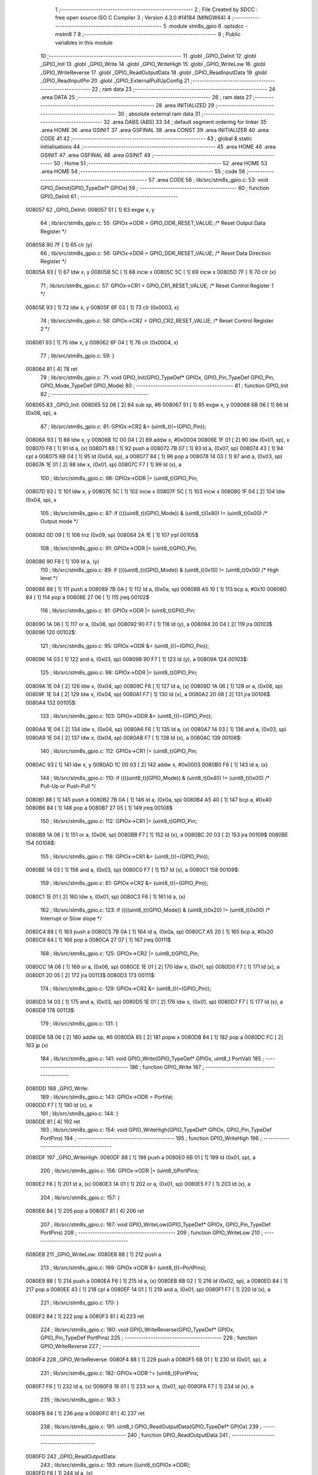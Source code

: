                                      1 ;--------------------------------------------------------
                                      2 ; File Created by SDCC : free open source ISO C Compiler 
                                      3 ; Version 4.3.0 #14184 (MINGW64)
                                      4 ;--------------------------------------------------------
                                      5 	.module stm8s_gpio
                                      6 	.optsdcc -mstm8
                                      7 	
                                      8 ;--------------------------------------------------------
                                      9 ; Public variables in this module
                                     10 ;--------------------------------------------------------
                                     11 	.globl _GPIO_DeInit
                                     12 	.globl _GPIO_Init
                                     13 	.globl _GPIO_Write
                                     14 	.globl _GPIO_WriteHigh
                                     15 	.globl _GPIO_WriteLow
                                     16 	.globl _GPIO_WriteReverse
                                     17 	.globl _GPIO_ReadOutputData
                                     18 	.globl _GPIO_ReadInputData
                                     19 	.globl _GPIO_ReadInputPin
                                     20 	.globl _GPIO_ExternalPullUpConfig
                                     21 ;--------------------------------------------------------
                                     22 ; ram data
                                     23 ;--------------------------------------------------------
                                     24 	.area DATA
                                     25 ;--------------------------------------------------------
                                     26 ; ram data
                                     27 ;--------------------------------------------------------
                                     28 	.area INITIALIZED
                                     29 ;--------------------------------------------------------
                                     30 ; absolute external ram data
                                     31 ;--------------------------------------------------------
                                     32 	.area DABS (ABS)
                                     33 
                                     34 ; default segment ordering for linker
                                     35 	.area HOME
                                     36 	.area GSINIT
                                     37 	.area GSFINAL
                                     38 	.area CONST
                                     39 	.area INITIALIZER
                                     40 	.area CODE
                                     41 
                                     42 ;--------------------------------------------------------
                                     43 ; global & static initialisations
                                     44 ;--------------------------------------------------------
                                     45 	.area HOME
                                     46 	.area GSINIT
                                     47 	.area GSFINAL
                                     48 	.area GSINIT
                                     49 ;--------------------------------------------------------
                                     50 ; Home
                                     51 ;--------------------------------------------------------
                                     52 	.area HOME
                                     53 	.area HOME
                                     54 ;--------------------------------------------------------
                                     55 ; code
                                     56 ;--------------------------------------------------------
                                     57 	.area CODE
                                     58 ;	lib/src/stm8s_gpio.c: 53: void GPIO_DeInit(GPIO_TypeDef* GPIOx)
                                     59 ;	-----------------------------------------
                                     60 ;	 function GPIO_DeInit
                                     61 ;	-----------------------------------------
      008057                         62 _GPIO_DeInit:
      008057 51               [ 1]   63 	exgw	x, y
                                     64 ;	lib/src/stm8s_gpio.c: 55: GPIOx->ODR = GPIO_ODR_RESET_VALUE; /* Reset Output Data Register */
      008058 90 7F            [ 1]   65 	clr	(y)
                                     66 ;	lib/src/stm8s_gpio.c: 56: GPIOx->DDR = GPIO_DDR_RESET_VALUE; /* Reset Data Direction Register */
      00805A 93               [ 1]   67 	ldw	x, y
      00805B 5C               [ 1]   68 	incw	x
      00805C 5C               [ 1]   69 	incw	x
      00805D 7F               [ 1]   70 	clr	(x)
                                     71 ;	lib/src/stm8s_gpio.c: 57: GPIOx->CR1 = GPIO_CR1_RESET_VALUE; /* Reset Control Register 1 */
      00805E 93               [ 1]   72 	ldw	x, y
      00805F 6F 03            [ 1]   73 	clr	(0x0003, x)
                                     74 ;	lib/src/stm8s_gpio.c: 58: GPIOx->CR2 = GPIO_CR2_RESET_VALUE; /* Reset Control Register 2 */
      008061 93               [ 1]   75 	ldw	x, y
      008062 6F 04            [ 1]   76 	clr	(0x0004, x)
                                     77 ;	lib/src/stm8s_gpio.c: 59: }
      008064 81               [ 4]   78 	ret
                                     79 ;	lib/src/stm8s_gpio.c: 71: void GPIO_Init(GPIO_TypeDef* GPIOx, GPIO_Pin_TypeDef GPIO_Pin, GPIO_Mode_TypeDef GPIO_Mode)
                                     80 ;	-----------------------------------------
                                     81 ;	 function GPIO_Init
                                     82 ;	-----------------------------------------
      008065                         83 _GPIO_Init:
      008065 52 06            [ 2]   84 	sub	sp, #6
      008067 51               [ 1]   85 	exgw	x, y
      008068 6B 06            [ 1]   86 	ld	(0x06, sp), a
                                     87 ;	lib/src/stm8s_gpio.c: 81: GPIOx->CR2 &= (uint8_t)(~(GPIO_Pin));
      00806A 93               [ 1]   88 	ldw	x, y
      00806B 1C 00 04         [ 2]   89 	addw	x, #0x0004
      00806E 1F 01            [ 2]   90 	ldw	(0x01, sp), x
      008070 F6               [ 1]   91 	ld	a, (x)
      008071 88               [ 1]   92 	push	a
      008072 7B 07            [ 1]   93 	ld	a, (0x07, sp)
      008074 43               [ 1]   94 	cpl	a
      008075 6B 04            [ 1]   95 	ld	(0x04, sp), a
      008077 84               [ 1]   96 	pop	a
      008078 14 03            [ 1]   97 	and	a, (0x03, sp)
      00807A 1E 01            [ 2]   98 	ldw	x, (0x01, sp)
      00807C F7               [ 1]   99 	ld	(x), a
                                    100 ;	lib/src/stm8s_gpio.c: 98: GPIOx->DDR |= (uint8_t)GPIO_Pin;
      00807D 93               [ 1]  101 	ldw	x, y
      00807E 5C               [ 1]  102 	incw	x
      00807F 5C               [ 1]  103 	incw	x
      008080 1F 04            [ 2]  104 	ldw	(0x04, sp), x
                                    105 ;	lib/src/stm8s_gpio.c: 87: if ((((uint8_t)(GPIO_Mode)) & (uint8_t)0x80) != (uint8_t)0x00) /* Output mode */
      008082 0D 09            [ 1]  106 	tnz	(0x09, sp)
      008084 2A 1E            [ 1]  107 	jrpl	00105$
                                    108 ;	lib/src/stm8s_gpio.c: 91: GPIOx->ODR |= (uint8_t)GPIO_Pin;
      008086 90 F6            [ 1]  109 	ld	a, (y)
                                    110 ;	lib/src/stm8s_gpio.c: 89: if ((((uint8_t)(GPIO_Mode)) & (uint8_t)0x10) != (uint8_t)0x00) /* High level */
      008088 88               [ 1]  111 	push	a
      008089 7B 0A            [ 1]  112 	ld	a, (0x0a, sp)
      00808B A5 10            [ 1]  113 	bcp	a, #0x10
      00808D 84               [ 1]  114 	pop	a
      00808E 27 06            [ 1]  115 	jreq	00102$
                                    116 ;	lib/src/stm8s_gpio.c: 91: GPIOx->ODR |= (uint8_t)GPIO_Pin;
      008090 1A 06            [ 1]  117 	or	a, (0x06, sp)
      008092 90 F7            [ 1]  118 	ld	(y), a
      008094 20 04            [ 2]  119 	jra	00103$
      008096                        120 00102$:
                                    121 ;	lib/src/stm8s_gpio.c: 95: GPIOx->ODR &= (uint8_t)(~(GPIO_Pin));
      008096 14 03            [ 1]  122 	and	a, (0x03, sp)
      008098 90 F7            [ 1]  123 	ld	(y), a
      00809A                        124 00103$:
                                    125 ;	lib/src/stm8s_gpio.c: 98: GPIOx->DDR |= (uint8_t)GPIO_Pin;
      00809A 1E 04            [ 2]  126 	ldw	x, (0x04, sp)
      00809C F6               [ 1]  127 	ld	a, (x)
      00809D 1A 06            [ 1]  128 	or	a, (0x06, sp)
      00809F 1E 04            [ 2]  129 	ldw	x, (0x04, sp)
      0080A1 F7               [ 1]  130 	ld	(x), a
      0080A2 20 08            [ 2]  131 	jra	00106$
      0080A4                        132 00105$:
                                    133 ;	lib/src/stm8s_gpio.c: 103: GPIOx->DDR &= (uint8_t)(~(GPIO_Pin));
      0080A4 1E 04            [ 2]  134 	ldw	x, (0x04, sp)
      0080A6 F6               [ 1]  135 	ld	a, (x)
      0080A7 14 03            [ 1]  136 	and	a, (0x03, sp)
      0080A9 1E 04            [ 2]  137 	ldw	x, (0x04, sp)
      0080AB F7               [ 1]  138 	ld	(x), a
      0080AC                        139 00106$:
                                    140 ;	lib/src/stm8s_gpio.c: 112: GPIOx->CR1 |= (uint8_t)GPIO_Pin;
      0080AC 93               [ 1]  141 	ldw	x, y
      0080AD 1C 00 03         [ 2]  142 	addw	x, #0x0003
      0080B0 F6               [ 1]  143 	ld	a, (x)
                                    144 ;	lib/src/stm8s_gpio.c: 110: if ((((uint8_t)(GPIO_Mode)) & (uint8_t)0x40) != (uint8_t)0x00) /* Pull-Up or Push-Pull */
      0080B1 88               [ 1]  145 	push	a
      0080B2 7B 0A            [ 1]  146 	ld	a, (0x0a, sp)
      0080B4 A5 40            [ 1]  147 	bcp	a, #0x40
      0080B6 84               [ 1]  148 	pop	a
      0080B7 27 05            [ 1]  149 	jreq	00108$
                                    150 ;	lib/src/stm8s_gpio.c: 112: GPIOx->CR1 |= (uint8_t)GPIO_Pin;
      0080B9 1A 06            [ 1]  151 	or	a, (0x06, sp)
      0080BB F7               [ 1]  152 	ld	(x), a
      0080BC 20 03            [ 2]  153 	jra	00109$
      0080BE                        154 00108$:
                                    155 ;	lib/src/stm8s_gpio.c: 116: GPIOx->CR1 &= (uint8_t)(~(GPIO_Pin));
      0080BE 14 03            [ 1]  156 	and	a, (0x03, sp)
      0080C0 F7               [ 1]  157 	ld	(x), a
      0080C1                        158 00109$:
                                    159 ;	lib/src/stm8s_gpio.c: 81: GPIOx->CR2 &= (uint8_t)(~(GPIO_Pin));
      0080C1 1E 01            [ 2]  160 	ldw	x, (0x01, sp)
      0080C3 F6               [ 1]  161 	ld	a, (x)
                                    162 ;	lib/src/stm8s_gpio.c: 123: if ((((uint8_t)(GPIO_Mode)) & (uint8_t)0x20) != (uint8_t)0x00) /* Interrupt or Slow slope */
      0080C4 88               [ 1]  163 	push	a
      0080C5 7B 0A            [ 1]  164 	ld	a, (0x0a, sp)
      0080C7 A5 20            [ 1]  165 	bcp	a, #0x20
      0080C9 84               [ 1]  166 	pop	a
      0080CA 27 07            [ 1]  167 	jreq	00111$
                                    168 ;	lib/src/stm8s_gpio.c: 125: GPIOx->CR2 |= (uint8_t)GPIO_Pin;
      0080CC 1A 06            [ 1]  169 	or	a, (0x06, sp)
      0080CE 1E 01            [ 2]  170 	ldw	x, (0x01, sp)
      0080D0 F7               [ 1]  171 	ld	(x), a
      0080D1 20 05            [ 2]  172 	jra	00113$
      0080D3                        173 00111$:
                                    174 ;	lib/src/stm8s_gpio.c: 129: GPIOx->CR2 &= (uint8_t)(~(GPIO_Pin));
      0080D3 14 03            [ 1]  175 	and	a, (0x03, sp)
      0080D5 1E 01            [ 2]  176 	ldw	x, (0x01, sp)
      0080D7 F7               [ 1]  177 	ld	(x), a
      0080D8                        178 00113$:
                                    179 ;	lib/src/stm8s_gpio.c: 131: }
      0080D8 5B 06            [ 2]  180 	addw	sp, #6
      0080DA 85               [ 2]  181 	popw	x
      0080DB 84               [ 1]  182 	pop	a
      0080DC FC               [ 2]  183 	jp	(x)
                                    184 ;	lib/src/stm8s_gpio.c: 141: void GPIO_Write(GPIO_TypeDef* GPIOx, uint8_t PortVal)
                                    185 ;	-----------------------------------------
                                    186 ;	 function GPIO_Write
                                    187 ;	-----------------------------------------
      0080DD                        188 _GPIO_Write:
                                    189 ;	lib/src/stm8s_gpio.c: 143: GPIOx->ODR = PortVal;
      0080DD F7               [ 1]  190 	ld	(x), a
                                    191 ;	lib/src/stm8s_gpio.c: 144: }
      0080DE 81               [ 4]  192 	ret
                                    193 ;	lib/src/stm8s_gpio.c: 154: void GPIO_WriteHigh(GPIO_TypeDef* GPIOx, GPIO_Pin_TypeDef PortPins)
                                    194 ;	-----------------------------------------
                                    195 ;	 function GPIO_WriteHigh
                                    196 ;	-----------------------------------------
      0080DF                        197 _GPIO_WriteHigh:
      0080DF 88               [ 1]  198 	push	a
      0080E0 6B 01            [ 1]  199 	ld	(0x01, sp), a
                                    200 ;	lib/src/stm8s_gpio.c: 156: GPIOx->ODR |= (uint8_t)PortPins;
      0080E2 F6               [ 1]  201 	ld	a, (x)
      0080E3 1A 01            [ 1]  202 	or	a, (0x01, sp)
      0080E5 F7               [ 1]  203 	ld	(x), a
                                    204 ;	lib/src/stm8s_gpio.c: 157: }
      0080E6 84               [ 1]  205 	pop	a
      0080E7 81               [ 4]  206 	ret
                                    207 ;	lib/src/stm8s_gpio.c: 167: void GPIO_WriteLow(GPIO_TypeDef* GPIOx, GPIO_Pin_TypeDef PortPins)
                                    208 ;	-----------------------------------------
                                    209 ;	 function GPIO_WriteLow
                                    210 ;	-----------------------------------------
      0080E8                        211 _GPIO_WriteLow:
      0080E8 88               [ 1]  212 	push	a
                                    213 ;	lib/src/stm8s_gpio.c: 169: GPIOx->ODR &= (uint8_t)(~PortPins);
      0080E9 88               [ 1]  214 	push	a
      0080EA F6               [ 1]  215 	ld	a, (x)
      0080EB 6B 02            [ 1]  216 	ld	(0x02, sp), a
      0080ED 84               [ 1]  217 	pop	a
      0080EE 43               [ 1]  218 	cpl	a
      0080EF 14 01            [ 1]  219 	and	a, (0x01, sp)
      0080F1 F7               [ 1]  220 	ld	(x), a
                                    221 ;	lib/src/stm8s_gpio.c: 170: }
      0080F2 84               [ 1]  222 	pop	a
      0080F3 81               [ 4]  223 	ret
                                    224 ;	lib/src/stm8s_gpio.c: 180: void GPIO_WriteReverse(GPIO_TypeDef* GPIOx, GPIO_Pin_TypeDef PortPins)
                                    225 ;	-----------------------------------------
                                    226 ;	 function GPIO_WriteReverse
                                    227 ;	-----------------------------------------
      0080F4                        228 _GPIO_WriteReverse:
      0080F4 88               [ 1]  229 	push	a
      0080F5 6B 01            [ 1]  230 	ld	(0x01, sp), a
                                    231 ;	lib/src/stm8s_gpio.c: 182: GPIOx->ODR ^= (uint8_t)PortPins;
      0080F7 F6               [ 1]  232 	ld	a, (x)
      0080F8 18 01            [ 1]  233 	xor	a, (0x01, sp)
      0080FA F7               [ 1]  234 	ld	(x), a
                                    235 ;	lib/src/stm8s_gpio.c: 183: }
      0080FB 84               [ 1]  236 	pop	a
      0080FC 81               [ 4]  237 	ret
                                    238 ;	lib/src/stm8s_gpio.c: 191: uint8_t GPIO_ReadOutputData(GPIO_TypeDef* GPIOx)
                                    239 ;	-----------------------------------------
                                    240 ;	 function GPIO_ReadOutputData
                                    241 ;	-----------------------------------------
      0080FD                        242 _GPIO_ReadOutputData:
                                    243 ;	lib/src/stm8s_gpio.c: 193: return ((uint8_t)GPIOx->ODR);
      0080FD F6               [ 1]  244 	ld	a, (x)
                                    245 ;	lib/src/stm8s_gpio.c: 194: }
      0080FE 81               [ 4]  246 	ret
                                    247 ;	lib/src/stm8s_gpio.c: 202: uint8_t GPIO_ReadInputData(GPIO_TypeDef* GPIOx)
                                    248 ;	-----------------------------------------
                                    249 ;	 function GPIO_ReadInputData
                                    250 ;	-----------------------------------------
      0080FF                        251 _GPIO_ReadInputData:
                                    252 ;	lib/src/stm8s_gpio.c: 204: return ((uint8_t)GPIOx->IDR);
      0080FF E6 01            [ 1]  253 	ld	a, (0x1, x)
                                    254 ;	lib/src/stm8s_gpio.c: 205: }
      008101 81               [ 4]  255 	ret
                                    256 ;	lib/src/stm8s_gpio.c: 213: BitStatus GPIO_ReadInputPin(GPIO_TypeDef* GPIOx, GPIO_Pin_TypeDef GPIO_Pin)
                                    257 ;	-----------------------------------------
                                    258 ;	 function GPIO_ReadInputPin
                                    259 ;	-----------------------------------------
      008102                        260 _GPIO_ReadInputPin:
      008102 88               [ 1]  261 	push	a
      008103 6B 01            [ 1]  262 	ld	(0x01, sp), a
                                    263 ;	lib/src/stm8s_gpio.c: 215: return ((BitStatus)(GPIOx->IDR & (uint8_t)GPIO_Pin));
      008105 E6 01            [ 1]  264 	ld	a, (0x1, x)
      008107 14 01            [ 1]  265 	and	a, (0x01, sp)
      008109 40               [ 1]  266 	neg	a
      00810A 4F               [ 1]  267 	clr	a
      00810B 49               [ 1]  268 	rlc	a
                                    269 ;	lib/src/stm8s_gpio.c: 216: }
      00810C 5B 01            [ 2]  270 	addw	sp, #1
      00810E 81               [ 4]  271 	ret
                                    272 ;	lib/src/stm8s_gpio.c: 225: void GPIO_ExternalPullUpConfig(GPIO_TypeDef* GPIOx, GPIO_Pin_TypeDef GPIO_Pin, FunctionalState NewState)
                                    273 ;	-----------------------------------------
                                    274 ;	 function GPIO_ExternalPullUpConfig
                                    275 ;	-----------------------------------------
      00810F                        276 _GPIO_ExternalPullUpConfig:
      00810F 88               [ 1]  277 	push	a
                                    278 ;	lib/src/stm8s_gpio.c: 233: GPIOx->CR1 |= (uint8_t)GPIO_Pin;
      008110 1C 00 03         [ 2]  279 	addw	x, #0x0003
      008113 88               [ 1]  280 	push	a
      008114 F6               [ 1]  281 	ld	a, (x)
      008115 6B 02            [ 1]  282 	ld	(0x02, sp), a
      008117 84               [ 1]  283 	pop	a
                                    284 ;	lib/src/stm8s_gpio.c: 231: if (NewState != DISABLE) /* External Pull-Up Set*/
      008118 0D 04            [ 1]  285 	tnz	(0x04, sp)
      00811A 27 05            [ 1]  286 	jreq	00102$
                                    287 ;	lib/src/stm8s_gpio.c: 233: GPIOx->CR1 |= (uint8_t)GPIO_Pin;
      00811C 1A 01            [ 1]  288 	or	a, (0x01, sp)
      00811E F7               [ 1]  289 	ld	(x), a
      00811F 20 04            [ 2]  290 	jra	00104$
      008121                        291 00102$:
                                    292 ;	lib/src/stm8s_gpio.c: 236: GPIOx->CR1 &= (uint8_t)(~(GPIO_Pin));
      008121 43               [ 1]  293 	cpl	a
      008122 14 01            [ 1]  294 	and	a, (0x01, sp)
      008124 F7               [ 1]  295 	ld	(x), a
      008125                        296 00104$:
                                    297 ;	lib/src/stm8s_gpio.c: 238: }
      008125 84               [ 1]  298 	pop	a
      008126 85               [ 2]  299 	popw	x
      008127 84               [ 1]  300 	pop	a
      008128 FC               [ 2]  301 	jp	(x)
                                    302 	.area CODE
                                    303 	.area CONST
                                    304 	.area INITIALIZER
                                    305 	.area CABS (ABS)
